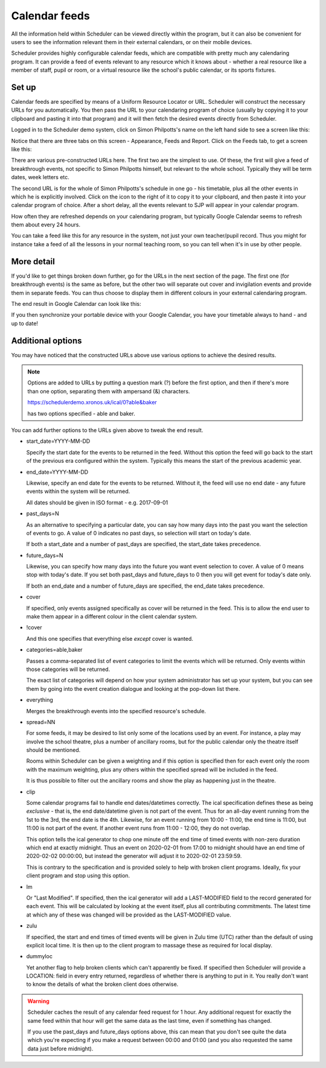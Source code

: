 Calendar feeds
==============

All the information held within Scheduler can be viewed directly
within the program, but it can also be convenient for users to
see the information relevant them in their external calendars, or
on their mobile devices.

Scheduler provides highly configurable calendar feeds, which are
compatible with pretty much any calendaring program.  It can provide
a feed of events relevant to any resource which it knows about - whether
a real resource like a member of staff, pupil or room, or a virtual resource
like the school's public calendar, or its sports fixtures.

------
Set up
------

Calendar feeds are specified by means of a Uniform Resource Locator
or URL.  Scheduler will construct the necessary URLs for you automatically.
You then pass the URL to your calendaring program of choice (usually by
copying it to your clipboard and pasting it into that program) and
it will then fetch the desired events directly from Scheduler.

Logged in to the Scheduler demo system, click on Simon Philpotts's name
on the left hand side to see a screen like this:

.. image:: concern1.png
   :scale: 75%
   :align: center

Notice that there are three tabs on this screen - Appearance, Feeds and Report.
Click on the Feeds tab, to get a screen like this:

.. image:: concern2.png
   :scale: 75%
   :align: center

There are various pre-constructed URLs here.  The first two are the
simplest to use.  Of these, the first will give a feed of breakthrough
events, not specific to Simon Philpotts himself, but relevant to the
whole school.  Typically they will be term dates, week letters etc.

The second URL is for the whole of Simon Philpotts's schedule in one go -
his timetable, plus all the other events in which he is explicitly
involved.  Click on the icon to the right of it to copy it to your
clipboard, and then paste it into your calendar program of choice.  After
a short delay, all the events relevant to SJP will appear in your
calendar program.

How often they are refreshed depends on your calendaring program, but
typically Google Calendar seems to refresh them about every 24 hours.

You can take a feed like this for any resource in the system, not just
your own teacher/pupil record.  Thus you might for instance take a feed
of all the lessons in your normal teaching room, so you can tell when
it's in use by other people.

-----------
More detail
-----------

If you'd like to get things broken down further, go for the URLs in
the next section of the page.  The first one (for breakthrough events)
is the same as before, but the other two will separate out cover
and invigilation events and provide them in separate feeds.  You can
thus choose to display them in different colours in your external
calendaring program.

The end result in Google Calendar can look like this:

.. image:: googlecalendar.png
   :scale: 75%
   :align: center


If you then synchronize your portable device with your Google Calendar,
you have your timetable always to hand - and up to date!

------------------
Additional options
------------------

You may have noticed that the constructed URLs above use various options
to achieve the desired results.  

.. note::
   Options are added to URLs by putting a question mark (?) before
   the first option, and then if there's more than one option, separating
   them with ampersand (&) characters.

   https://schedulerdemo.xronos.uk/ical/0?able&baker

   has two options specified - able and baker.

You can add further options to the URLs given above to tweak the end result.

- start_date=YYYY-MM-DD

  Specify the start date for the events to be returned in the feed.  Without
  this option the feed will go back to the start of the previous era
  configured within the system.  Typically this means the start of the
  previous academic year.

- end_date=YYYY-MM-DD

  Likewise, specify an end date for the events to be returned.
  Without it, the feed will use no end date - any future events within
  the system will be returned.

  All dates should be given in ISO format - e.g. 2017-09-01

- past_days=N

  As an alternative to specifying a particular date, you can say
  how many days into the past you want the selection of events to
  go.  A value of 0 indicates no past days, so selection will start
  on today's date.

  If both a start_date and a number of past_days are specified, the
  start_date takes precedence.

- future_days=N

  Likewise, you can specify how many days into the future you want
  event selection to cover.  A value of 0 means stop with today's
  date.  If you set both past_days and future_days to 0 then you
  will get event for today's date only.

  If both an end_date and a number of future_days are specified, the
  end_date takes precedence.

- cover

  If specified, only events assigned specifically as cover will be returned
  in the feed.  This is to allow the end user to make them appear in a
  different colour in the client calendar system.

- !cover

  And this one specifies that everything else *except* cover is wanted.

- categories=able,baker

  Passes a comma-separated list of event categories to limit the events
  which will be returned.  Only events within those categories will be
  returned.

  The exact list of categories will depend on how your system administrator
  has set up your system, but you can see them by going into the event
  creation dialogue and looking at the pop-down list there.

- everything

  Merges the breakthrough events into the specified resource's schedule.

- spread=NN

  For some feeds, it may be desired to list only some of the locations
  used by an event.  For instance, a play may involve the school theatre,
  plus a number of ancillary rooms, but for the public calendar only
  the theatre itself should be mentioned.

  Rooms within Scheduler can be given a weighting and if this option is
  specified then for each event only the room with the maximum weighting,
  plus any others within the specified spread will be included in the feed.

  It is thus possible to filter out the ancillary rooms and show the play
  as happening just in the theatre.

- clip

  Some calendar programs fail to handle end dates/datetimes correctly.
  The ical specification defines these as being *exclusive* - that is,
  the end date/datetime given is not part of the event.  Thus for
  an all-day event running from the 1st to the 3rd, the end date is
  the 4th.  Likewise, for an event running from 10:00 - 11:00, the end
  time is 11:00, but 11:00 is not part of the event.  If another event
  runs from 11:00 - 12:00, they do not overlap.

  This option tells the ical generator to chop one minute off the
  end time of timed events with non-zero duration which end at exactly
  midnight.  Thus an event on 2020-02-01 from 17:00 to midnight
  should have an end time of 2020-02-02 00:00:00, but instead the
  generator will adjust it to 2020-02-01 23:59:59.

  This is contrary to the specification and is provided solely to help
  with broken client programs.  Ideally, fix your client program and
  stop using this option.

- lm

  Or "Last Modified".  If specified, then the ical generator will
  add a LAST-MODIFIED field to the record generated for each event.
  This will be calculated by looking at the event itself, plus all
  contributing commitments.  The latest time at which any of these
  was changed will be provided as the LAST-MODIFIED value.

- zulu

  If specified, the start and end times of timed events will be given
  in Zulu time (UTC) rather than the default of using explicit local
  time.  It is then up to the client program to massage these as
  required for local display.

- dummyloc

  Yet another flag to help broken clients which can't apparently
  be fixed.  If specified then Scheduler will provide a LOCATION:
  field in every entry returned, regardless of whether there is
  anything to put in it.  You really don't want to know the details
  of what the broken client does otherwise.

.. warning::

  Scheduler caches the result of any calendar feed request for 1 hour.
  Any additional request for exactly the same feed within that hour
  will get the same data as the last time, even if something has changed.

  If you use the past_days and future_days options above, this can mean
  that you don't see quite the data which you're expecting if you
  make a request between 00:00 and 01:00 (and you also requested the
  same data just before midnight).



